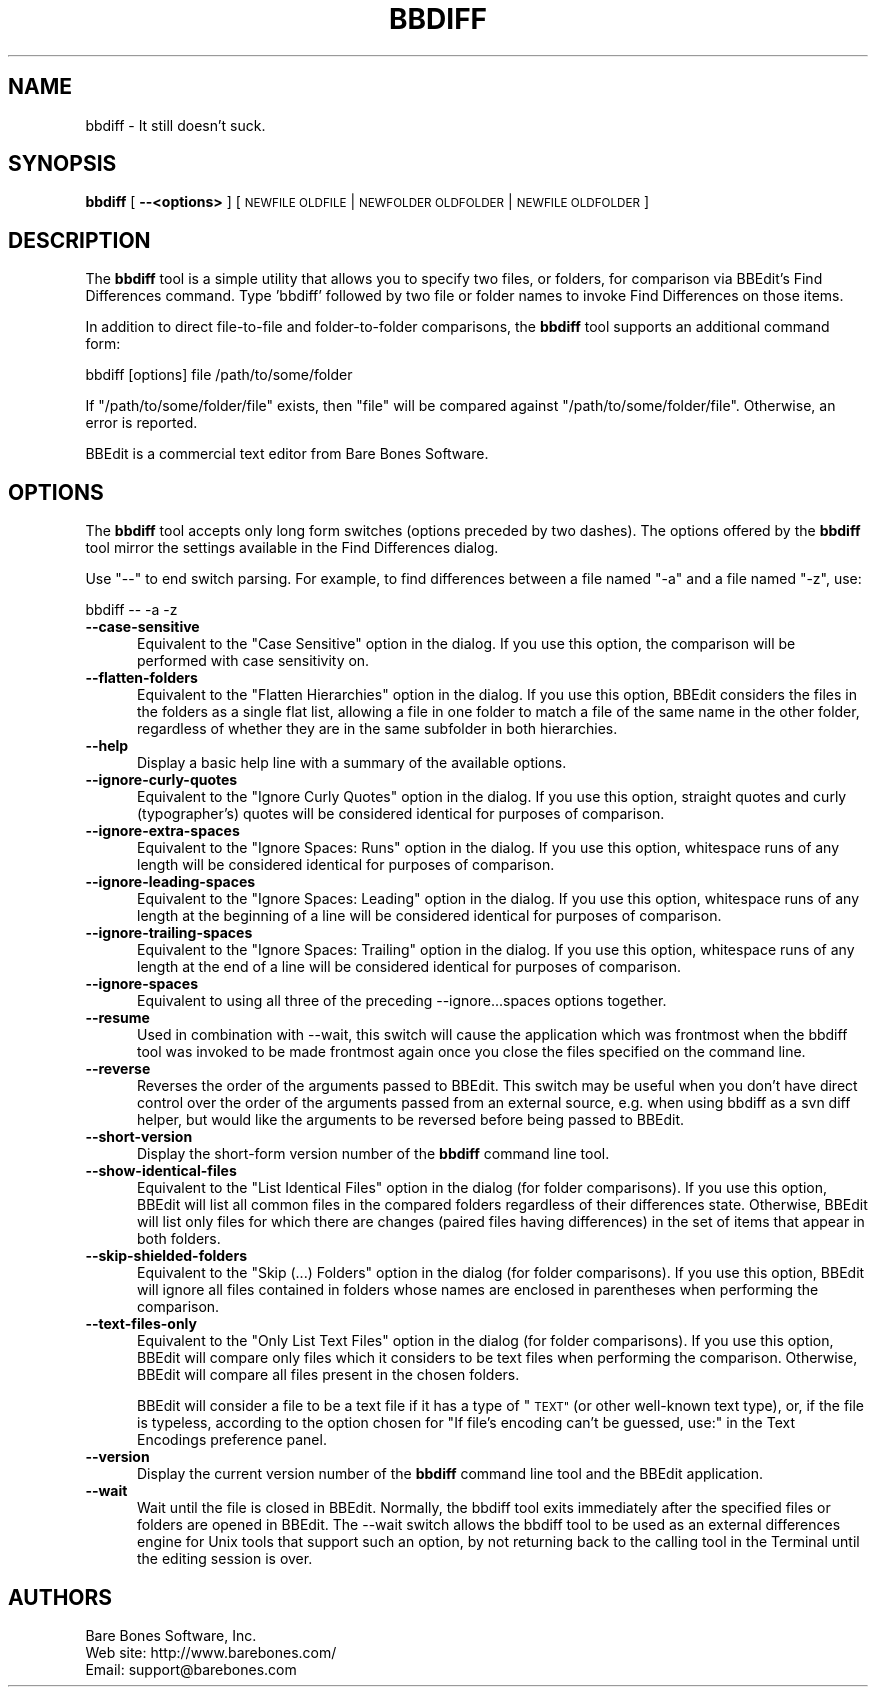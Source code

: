 .\" Automatically generated by Pod::Man 2.27 (Pod::Simple 3.28)
.\"
.\" Standard preamble:
.\" ========================================================================
.de Sp \" Vertical space (when we can't use .PP)
.if t .sp .5v
.if n .sp
..
.de Vb \" Begin verbatim text
.ft CW
.nf
.ne \\$1
..
.de Ve \" End verbatim text
.ft R
.fi
..
.\" Set up some character translations and predefined strings.  \*(-- will
.\" give an unbreakable dash, \*(PI will give pi, \*(L" will give a left
.\" double quote, and \*(R" will give a right double quote.  \*(C+ will
.\" give a nicer C++.  Capital omega is used to do unbreakable dashes and
.\" therefore won't be available.  \*(C` and \*(C' expand to `' in nroff,
.\" nothing in troff, for use with C<>.
.tr \(*W-
.ds C+ C\v'-.1v'\h'-1p'\s-2+\h'-1p'+\s0\v'.1v'\h'-1p'
.ie n \{\
.    ds -- \(*W-
.    ds PI pi
.    if (\n(.H=4u)&(1m=24u) .ds -- \(*W\h'-12u'\(*W\h'-12u'-\" diablo 10 pitch
.    if (\n(.H=4u)&(1m=20u) .ds -- \(*W\h'-12u'\(*W\h'-8u'-\"  diablo 12 pitch
.    ds L" ""
.    ds R" ""
.    ds C` ""
.    ds C' ""
'br\}
.el\{\
.    ds -- \|\(em\|
.    ds PI \(*p
.    ds L" ``
.    ds R" ''
.    ds C`
.    ds C'
'br\}
.\"
.\" Escape single quotes in literal strings from groff's Unicode transform.
.ie \n(.g .ds Aq \(aq
.el       .ds Aq '
.\"
.\" If the F register is turned on, we'll generate index entries on stderr for
.\" titles (.TH), headers (.SH), subsections (.SS), items (.Ip), and index
.\" entries marked with X<> in POD.  Of course, you'll have to process the
.\" output yourself in some meaningful fashion.
.\"
.\" Avoid warning from groff about undefined register 'F'.
.de IX
..
.nr rF 0
.if \n(.g .if rF .nr rF 1
.if (\n(rF:(\n(.g==0)) \{
.    if \nF \{
.        de IX
.        tm Index:\\$1\t\\n%\t"\\$2"
..
.        if !\nF==2 \{
.            nr % 0
.            nr F 2
.        \}
.    \}
.\}
.rr rF
.\"
.\" Accent mark definitions (@(#)ms.acc 1.5 88/02/08 SMI; from UCB 4.2).
.\" Fear.  Run.  Save yourself.  No user-serviceable parts.
.    \" fudge factors for nroff and troff
.if n \{\
.    ds #H 0
.    ds #V .8m
.    ds #F .3m
.    ds #[ \f1
.    ds #] \fP
.\}
.if t \{\
.    ds #H ((1u-(\\\\n(.fu%2u))*.13m)
.    ds #V .6m
.    ds #F 0
.    ds #[ \&
.    ds #] \&
.\}
.    \" simple accents for nroff and troff
.if n \{\
.    ds ' \&
.    ds ` \&
.    ds ^ \&
.    ds , \&
.    ds ~ ~
.    ds /
.\}
.if t \{\
.    ds ' \\k:\h'-(\\n(.wu*8/10-\*(#H)'\'\h"|\\n:u"
.    ds ` \\k:\h'-(\\n(.wu*8/10-\*(#H)'\`\h'|\\n:u'
.    ds ^ \\k:\h'-(\\n(.wu*10/11-\*(#H)'^\h'|\\n:u'
.    ds , \\k:\h'-(\\n(.wu*8/10)',\h'|\\n:u'
.    ds ~ \\k:\h'-(\\n(.wu-\*(#H-.1m)'~\h'|\\n:u'
.    ds / \\k:\h'-(\\n(.wu*8/10-\*(#H)'\z\(sl\h'|\\n:u'
.\}
.    \" troff and (daisy-wheel) nroff accents
.ds : \\k:\h'-(\\n(.wu*8/10-\*(#H+.1m+\*(#F)'\v'-\*(#V'\z.\h'.2m+\*(#F'.\h'|\\n:u'\v'\*(#V'
.ds 8 \h'\*(#H'\(*b\h'-\*(#H'
.ds o \\k:\h'-(\\n(.wu+\w'\(de'u-\*(#H)/2u'\v'-.3n'\*(#[\z\(de\v'.3n'\h'|\\n:u'\*(#]
.ds d- \h'\*(#H'\(pd\h'-\w'~'u'\v'-.25m'\f2\(hy\fP\v'.25m'\h'-\*(#H'
.ds D- D\\k:\h'-\w'D'u'\v'-.11m'\z\(hy\v'.11m'\h'|\\n:u'
.ds th \*(#[\v'.3m'\s+1I\s-1\v'-.3m'\h'-(\w'I'u*2/3)'\s-1o\s+1\*(#]
.ds Th \*(#[\s+2I\s-2\h'-\w'I'u*3/5'\v'-.3m'o\v'.3m'\*(#]
.ds ae a\h'-(\w'a'u*4/10)'e
.ds Ae A\h'-(\w'A'u*4/10)'E
.    \" corrections for vroff
.if v .ds ~ \\k:\h'-(\\n(.wu*9/10-\*(#H)'\s-2\u~\d\s+2\h'|\\n:u'
.if v .ds ^ \\k:\h'-(\\n(.wu*10/11-\*(#H)'\v'-.4m'^\v'.4m'\h'|\\n:u'
.    \" for low resolution devices (crt and lpr)
.if \n(.H>23 .if \n(.V>19 \
\{\
.    ds : e
.    ds 8 ss
.    ds o a
.    ds d- d\h'-1'\(ga
.    ds D- D\h'-1'\(hy
.    ds th \o'bp'
.    ds Th \o'LP'
.    ds ae ae
.    ds Ae AE
.\}
.rm #[ #] #H #V #F C
.\" ========================================================================
.\"
.IX Title "BBDIFF 1"
.TH BBDIFF 1 "Bare Bones Software, Inc." "04/16/2016" "Command Line Tools Reference"
.\" For nroff, turn off justification.  Always turn off hyphenation; it makes
.\" way too many mistakes in technical documents.
.if n .ad l
.nh
.SH "NAME"
bbdiff \- It still doesn't suck.
.SH "SYNOPSIS"
.IX Header "SYNOPSIS"
\&\fBbbdiff\fR [ \fB\-\-<options>\fR ] [ \s-1NEWFILE OLDFILE\s0 | \s-1NEWFOLDER OLDFOLDER\s0 | \s-1NEWFILE OLDFOLDER \s0]
.SH "DESCRIPTION"
.IX Header "DESCRIPTION"
The \fBbbdiff\fR tool is a simple utility that allows you to specify two
files, or folders, for comparison via BBEdit's Find Differences command.
Type 'bbdiff' followed by two file or folder names to invoke Find
Differences on those items.
.PP
In addition to direct file-to-file and folder-to-folder comparisons, 
the \fBbbdiff\fR tool supports an additional command form:
.PP
.Vb 1
\&    bbdiff [options] file /path/to/some/folder
.Ve
.PP
If \*(L"/path/to/some/folder/file\*(R" exists, then \*(L"file\*(R" will be compared 
against \*(L"/path/to/some/folder/file\*(R". Otherwise, an error is reported.
.PP
BBEdit is a commercial text editor from Bare Bones Software.
.SH "OPTIONS"
.IX Header "OPTIONS"
The \fBbbdiff\fR tool accepts only long form switches (options preceded
by two dashes). The options offered by the \fBbbdiff\fR tool mirror 
the settings available in the Find Differences dialog.
.PP
Use \*(L"\-\-\*(R" to end switch parsing. For example, to find differences
between a file named \*(L"\-a\*(R" and a file named \*(L"\-z\*(R", use:
.PP
.Vb 1
\&        bbdiff \-\- \-a \-z
.Ve
.IP "\fB\-\-case\-sensitive\fR" 5
.IX Item "--case-sensitive"
Equivalent to the \*(L"Case Sensitive\*(R" option in the dialog. If you use this
option, the comparison will be performed with case sensitivity on.
.IP "\fB\-\-flatten\-folders\fR" 5
.IX Item "--flatten-folders"
Equivalent to the \*(L"Flatten Hierarchies\*(R" option in the dialog. If you use
this option, BBEdit considers the files in the folders as a single flat
list, allowing a file in one folder to match a file of the same name in
the other folder, regardless of whether they are in the same subfolder
in both hierarchies.
.IP "\fB\-\-help\fR" 5
.IX Item "--help"
Display a basic help line with a summary of the available options.
.IP "\fB\-\-ignore\-curly\-quotes\fR" 5
.IX Item "--ignore-curly-quotes"
Equivalent to the \*(L"Ignore Curly Quotes\*(R" option in the dialog. If you use this
option, straight quotes and curly (typographer's) quotes will be considered
identical for purposes of comparison.
.IP "\fB\-\-ignore\-extra\-spaces\fR" 5
.IX Item "--ignore-extra-spaces"
Equivalent to the \*(L"Ignore Spaces: Runs\*(R" option in the dialog. If you use
this option, whitespace runs of any length will be considered identical
for purposes of comparison.
.IP "\fB\-\-ignore\-leading\-spaces\fR" 5
.IX Item "--ignore-leading-spaces"
Equivalent to the \*(L"Ignore Spaces: Leading\*(R" option in the dialog. If you
use this option, whitespace runs of any length at the beginning of a
line will be considered identical for purposes of comparison.
.IP "\fB\-\-ignore\-trailing\-spaces\fR" 5
.IX Item "--ignore-trailing-spaces"
Equivalent to the \*(L"Ignore Spaces: Trailing\*(R" option in the dialog. If you
use this option, whitespace runs of any length at the end of a
line will be considered identical for purposes of comparison.
.IP "\fB\-\-ignore\-spaces\fR" 5
.IX Item "--ignore-spaces"
Equivalent to using all three of the preceding \-\-ignore...spaces options
together.
.IP "\fB\-\-resume\fR" 5
.IX Item "--resume"
Used in combination with \-\-wait, this switch will cause the application
which was frontmost when the bbdiff tool was invoked to be made
frontmost again once you close the files specified on the command line.
.IP "\fB\-\-reverse\fR" 5
.IX Item "--reverse"
Reverses the order of the arguments passed to BBEdit. This switch may be 
useful when you don't have direct control over the order of the arguments 
passed from an external source, e.g. when using bbdiff as a svn diff 
helper, but would like the arguments to be reversed before being passed
to BBEdit.
.IP "\fB\-\-short\-version\fR" 5
.IX Item "--short-version"
Display the short-form version number of the \fBbbdiff\fR command line tool.
.IP "\fB\-\-show\-identical\-files\fR" 5
.IX Item "--show-identical-files"
Equivalent to the \*(L"List Identical Files\*(R" option in the dialog (for
folder comparisons). If you use this option, BBEdit will list all common
files in the compared folders regardless of their differences state.
Otherwise, BBEdit will list only files for which there are changes
(paired files having differences) in the set of items that appear in
both folders.
.IP "\fB\-\-skip\-shielded\-folders\fR" 5
.IX Item "--skip-shielded-folders"
Equivalent to the \*(L"Skip (...) Folders\*(R" option in the dialog (for folder
comparisons). If you use this option, BBEdit will ignore all files
contained in folders whose names are enclosed in parentheses when
performing the comparison.
.IP "\fB\-\-text\-files\-only\fR" 5
.IX Item "--text-files-only"
Equivalent to the \*(L"Only List Text Files\*(R" option in the dialog (for
folder comparisons). If you use this option, BBEdit will compare only
files which it considers to be text files when performing the comparison.
Otherwise, BBEdit will compare all files present in the chosen folders.
.Sp
BBEdit will consider a file to be a text file if it has a type of
\&\*(L"\s-1TEXT\*(R" \s0(or other well-known text type), or, if the file is typeless,
according to the option chosen for \*(L"If file's encoding can't be guessed,
use:\*(R" in the Text Encodings preference panel.
.IP "\fB\-\-version\fR" 5
.IX Item "--version"
Display the current version number of the \fBbbdiff\fR command line tool
and the BBEdit application.
.IP "\fB\-\-wait\fR" 5
.IX Item "--wait"
Wait until the file is closed in BBEdit. Normally, the bbdiff tool exits
immediately after the specified files or folders are opened in BBEdit.
The \-\-wait switch allows the bbdiff tool to be used as an external
differences engine for Unix tools that support such an option, by not
returning back to the calling tool in the Terminal until the editing
session is over.
.SH "AUTHORS"
.IX Header "AUTHORS"
.Vb 3
\& Bare Bones Software, Inc.
\& Web site: http://www.barebones.com/
\& Email: support@barebones.com
.Ve
